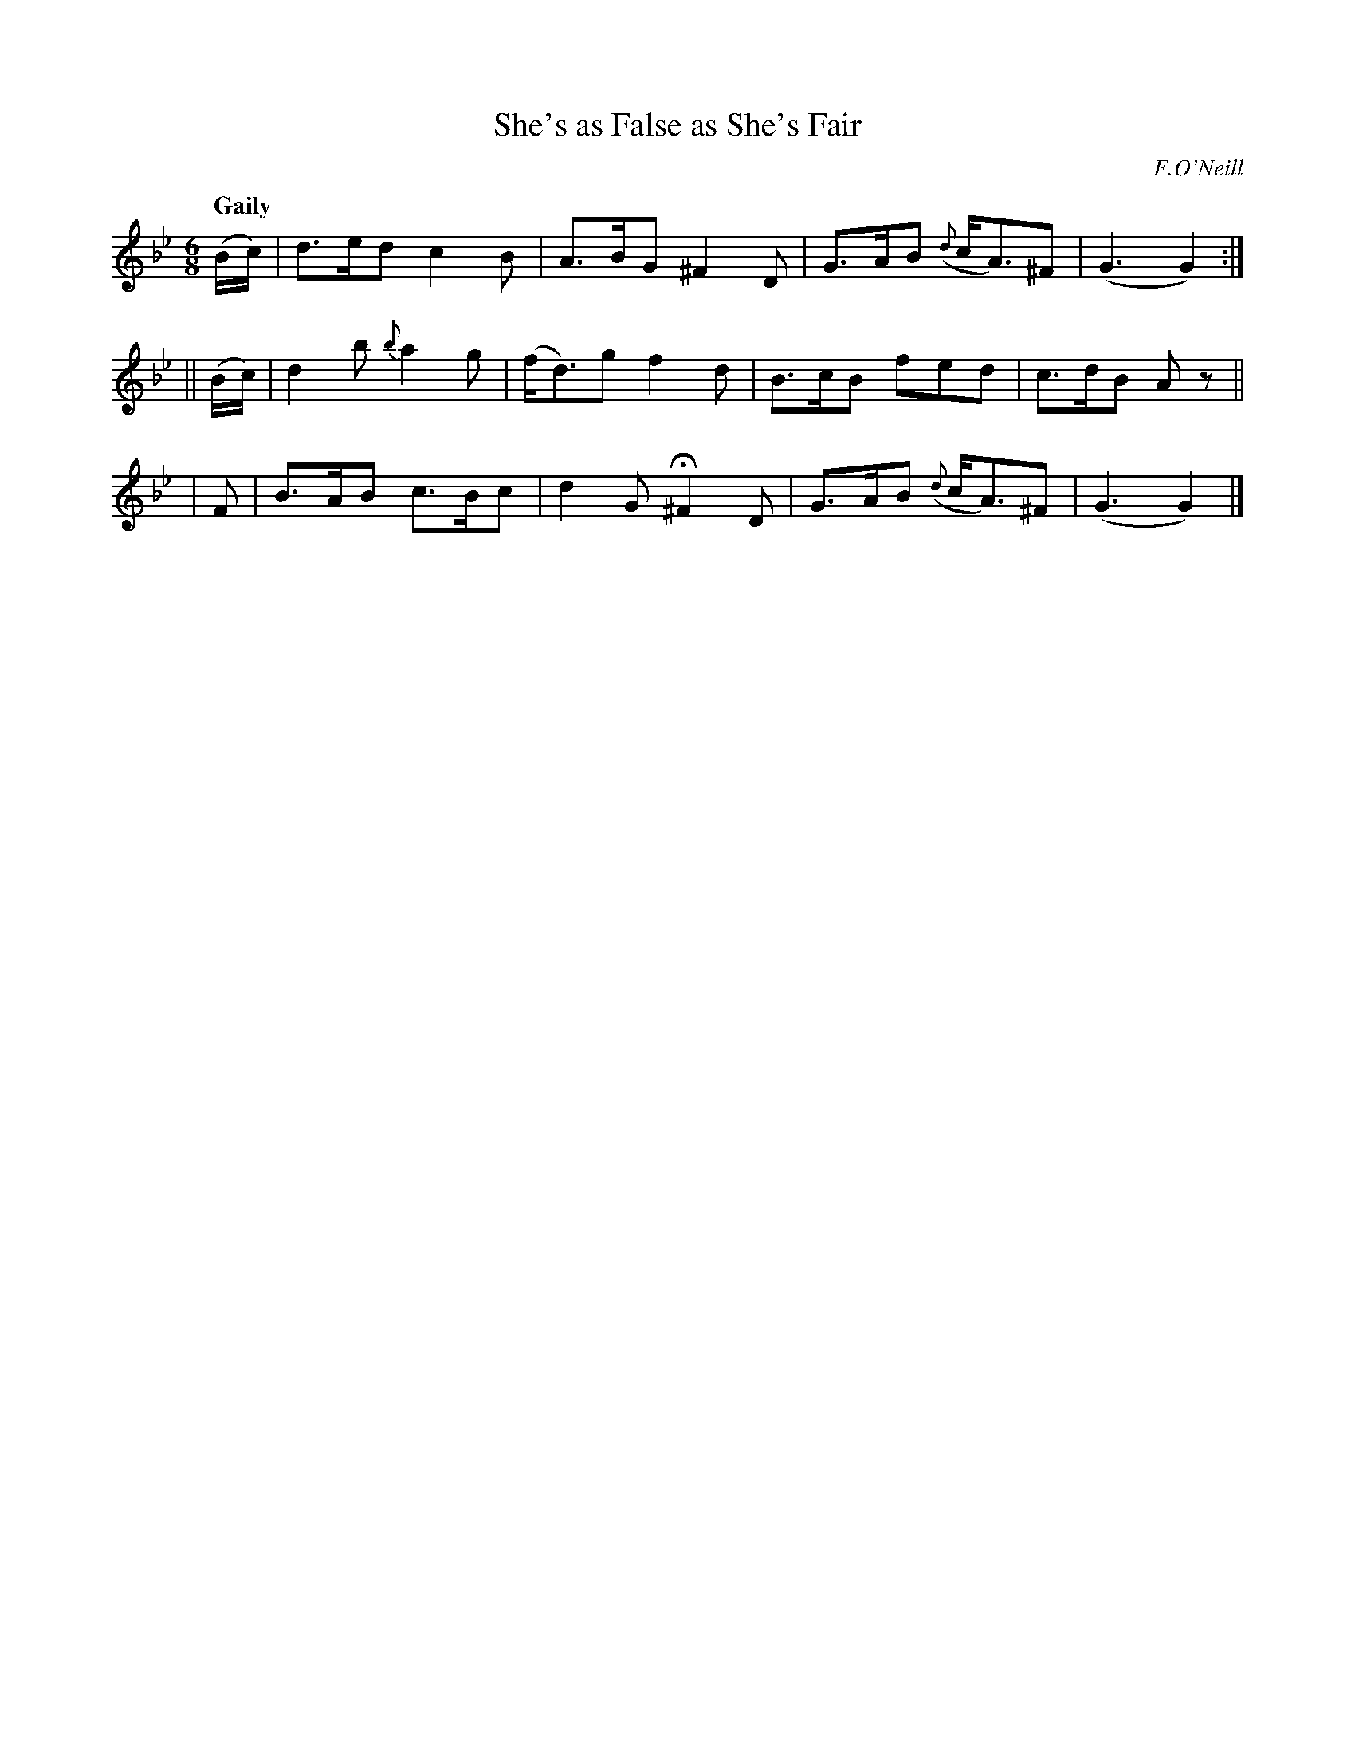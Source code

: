 X: 513
T: She's as False as She's Fair
R: jig, air
%S: s:3 b:12(4+4+4)
B: O'Neill's 1850 #513
O: F.O'Neill
Z: Dave Wooldridge
N: The pickup d note in bar 12 is a quarter note, which is impossible; transcribed as a "bare" pickup note.
Q: "Gaily"
M: 6/8
L: 1/8
K: Gm
   (B/c/) | d>ed   c2B |  A>BG ^F2D | G>AB ({d}c<A)^F | (G3  G2) :|
|| (B/c/) | d2b {b}a2g | (f<d)g f2d | B>cB     fed    | c>dB Az  ||
|   F     | B>AB  c>Bc |  d2G H^F2D | G>AB ({d}c<A)^F | (G3  G2) |]
